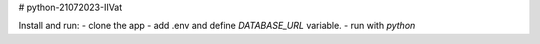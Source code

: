 # python-21072023-IIVat

Install and run:
- clone the app
- add .env and define `DATABASE_URL` variable.
- run with `python`

